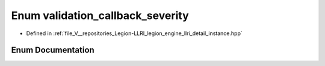 .. _exhale_enum_instance_8hpp_1a2c6537195560909600f42c36d3855de6:

Enum validation_callback_severity
=================================

- Defined in :ref:`file_V__repositories_Legion-LLRI_legion_engine_llri_detail_instance.hpp`


Enum Documentation
------------------


.. doxygenenum:: legion::graphics::llri::validation_callback_severity
